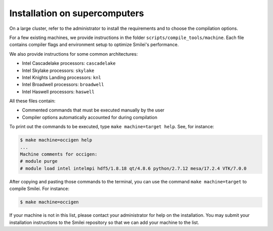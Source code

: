Installation on supercomputers
-------------------------------

On a large cluster, refer to the administrator to install the requirements
and to choose the compilation options.

For a few existing machines, we provide instructions in the folder
``scripts/compile_tools/machine``. Each file contains compiler flags
and environment setup to optimize Smilei's performance.

.. rst-class:: fancy

+---------------------------------------------------------------------------+-----------------------------------------------------------------------+
| `Archer2 <https://www.archer2.ac.uk/>`_                                   | | Archer2 (GNU compiler): ``archer2``                                               |
+---------------------------------------------------------------------------+-----------------------------------------------------------------------+
| `Cori <http://docs.nersc.gov/systems/cori>`_                              | | Haswell: ``cori_hsw``                                               |
|                                                                           | | KNL: ``cori_knl``                                                   |
+---------------------------------------------------------------------------+-----------------------------------------------------------------------+
| `Frioul <http://frioul.int.univ-amu.fr>`_                                 | | ``frioul``                                                          |
+---------------------------------------------------------------------------+-----------------------------------------------------------------------+
| `FUGAKU <https://www.fugaku.r-ccs.riken.jp>`_                             | | Fujitsu compiler in trad mode :  ``fugaku_fujitsu_tm``              |
|                                                                           | | Fujitsu compiler in clang mode :  ``fugaku_fujitsu_cm``             |
+---------------------------------------------------------------------------+-----------------------------------------------------------------------+
| `Joliot-Curie <http://www-hpc.cea.fr/en/complexe/tgcc-JoliotCurie.htm>`_  | | KNL (Intel compiler): ``joliot_curie_knl``                          |
|                                                                           | | Skylake (Intel compiler): ``joliot_curie_skl``                      |
|                                                                           | | Rome (Intel compiler): ``joliot_curie_rome``                        |
|                                                                           | | A64FX with the GNU compiler: ``joliot_curie_gnu_a64fx``             |
|                                                                           | | A64FX with the ARM compiler: ``joliot_curie_arm_a64fx``             |
|                                                                           | | A64FX with the Fujitsu compiler: ``joliot_curie_fujitsu_a64fx``     |
+---------------------------------------------------------------------------+-----------------------------------------------------------------------+
| `Jean Zay <http://www.idris.fr/jean-zay>`_                                | | Cascadelake: ``jean_zay``                                           |
+---------------------------------------------------------------------------+-----------------------------------------------------------------------+
| `Jureca <http://apps.fz-juelich.de/jsc/hps/jureca>`_                      | | Haswell: ``jureca``                                                 |
+---------------------------------------------------------------------------+-----------------------------------------------------------------------+
| `Marconi <http://www.hpc.cineca.it/hardware/marconi>`_                    | | Broadwell: ``marconi_bdw``                                          |
|                                                                           | | KNL: ``marconi_knl``                                                |
+---------------------------------------------------------------------------+-----------------------------------------------------------------------+
| `Occigen <http://www.cines.fr/calcul/materiels/occigen>`_                 | | Haswell: ``occigen``                                                |
+---------------------------------------------------------------------------+-----------------------------------------------------------------------+
| `Ruche <https://mesocentre.pages.centralesupelec.fr/user_doc/>`_          | | Cascadelake (Intel): ``ruche``                                      |
+---------------------------------------------------------------------------+-----------------------------------------------------------------------+
| `Stampede <https://www.tacc.utexas.edu/systems/stampede>`_                | | KNL: ``stampede2_knl``                                              |
|                                                                           | | skylake: ``stampede2_skylake``                                      |
+---------------------------------------------------------------------------+-----------------------------------------------------------------------+


We also provide instructions for some common architectures:

- Intel Cascadelake processors: ``cascadelake``
- Intel Skylake processors: ``skylake``
- Intel Knights Landing processors: ``knl``
- Intel Broadwell processors: ``broadwell``
- Intel Haswell processors: ``haswell``

All these files contain:

* Commented commands that must be executed manually by the user
* Compiler options automatically accounted for during compilation

To print out the commands to be executed, type ``make machine=target help``.
See, for instance:

.. code-block:: bash

   $ make machine=occigen help
   ...
   Machine comments for occigen:
   # module purge
   # module load intel intelmpi hdf5/1.8.18 qt/4.8.6 python/2.7.12 mesa/17.2.4 VTK/7.0.0

After copying and pasting those commands to the terminal, you can use the
command ``make machine=target`` to compile Smilei. For instance:

.. code-block:: bash

  $ make machine=occigen


If your machine is not in this list, please contact your administrator
for help on the installation. You may submit your installation instructions
to the Smilei repository so that we can add your machine to the list.
